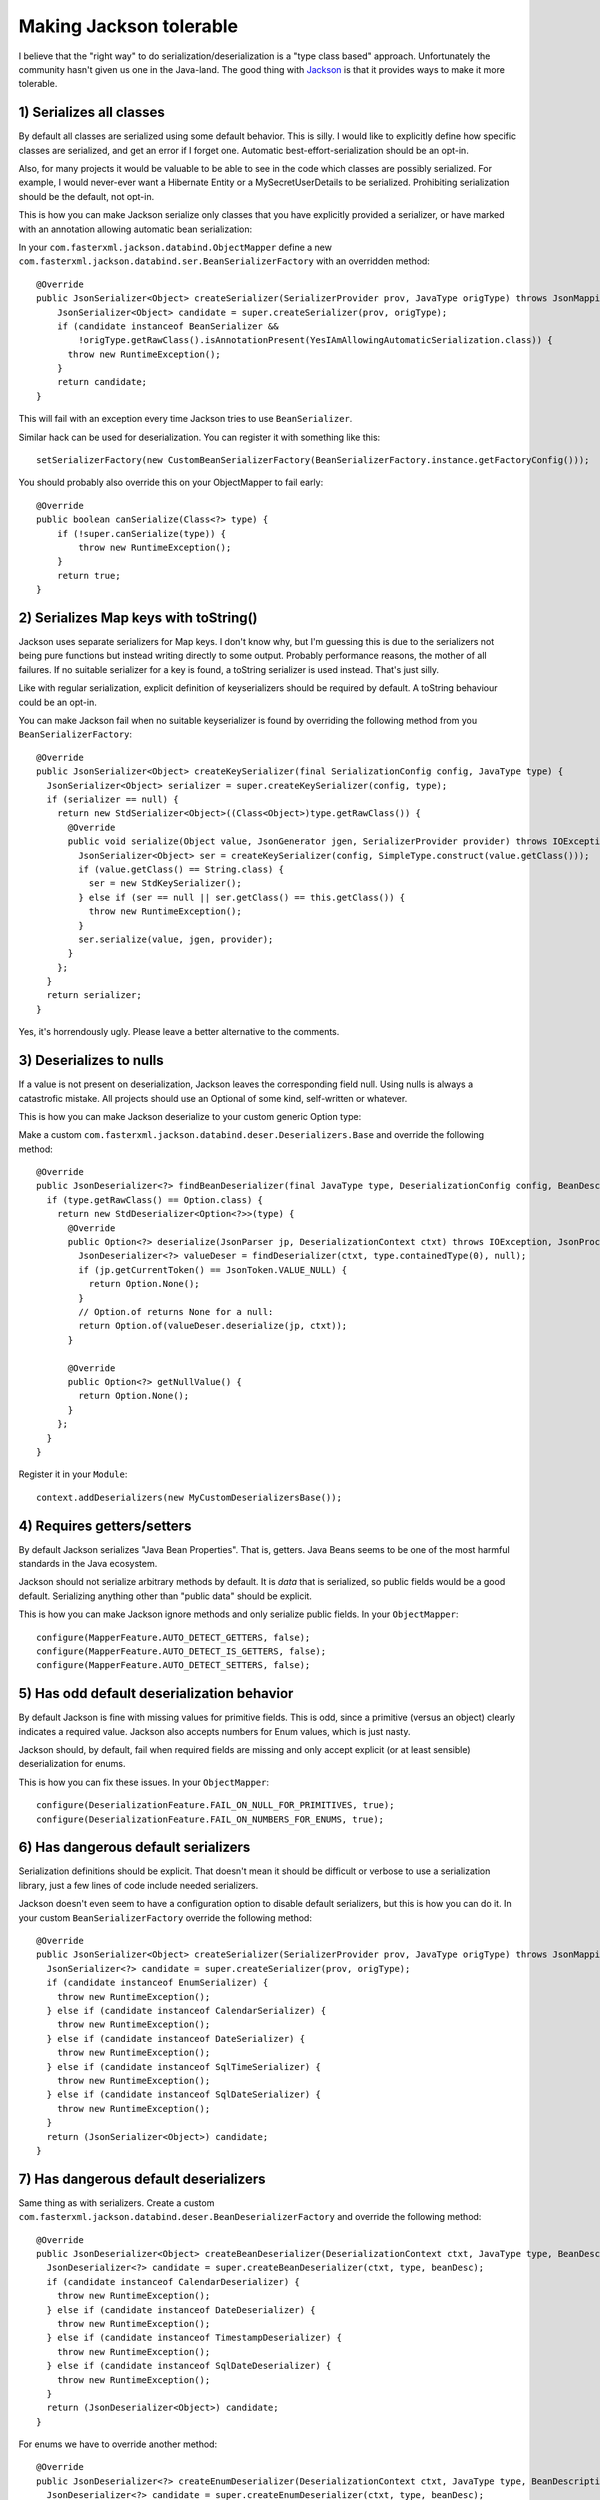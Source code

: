 Making Jackson tolerable
========================

I believe that the "right way" to do serialization/deserialization is a
"type class based" approach. Unfortunately the community hasn't given us
one in the Java-land. The good thing with
`Jackson <http://wiki.fasterxml.com/JacksonHome>`__ is that it provides
ways to make it more tolerable.

1) Serializes all classes
-------------------------

By default all classes are serialized using some default behavior. This
is silly. I would like to explicitly define how specific classes are
serialized, and get an error if I forget one. Automatic
best-effort-serialization should be an opt-in.

Also, for many projects it would be valuable to be able to see in the
code which classes are possibly serialized. For example, I would
never-ever want a Hibernate Entity or a MySecretUserDetails to be
serialized. Prohibiting serialization should be the default, not opt-in.

This is how you can make Jackson serialize only classes that you have
explicitly provided a serializer, or have marked with an annotation
allowing automatic bean serialization:

In your ``com.fasterxml.jackson.databind.ObjectMapper`` define a new
``com.fasterxml.jackson.databind.ser.BeanSerializerFactory`` with an
overridden method:

::

    @Override
    public JsonSerializer<Object> createSerializer(SerializerProvider prov, JavaType origType) throws JsonMappingException {
        JsonSerializer<Object> candidate = super.createSerializer(prov, origType);
        if (candidate instanceof BeanSerializer &&
            !origType.getRawClass().isAnnotationPresent(YesIAmAllowingAutomaticSerialization.class)) {
          throw new RuntimeException();
        }
        return candidate;
    }

This will fail with an exception every time Jackson tries to use
``BeanSerializer``.

Similar hack can be used for deserialization. You can register it with
something like this:

::

    setSerializerFactory(new CustomBeanSerializerFactory(BeanSerializerFactory.instance.getFactoryConfig()));

You should probably also override this on your ObjectMapper to fail
early:

::

    @Override
    public boolean canSerialize(Class<?> type) {
        if (!super.canSerialize(type)) {
            throw new RuntimeException();
        }
        return true;
    }

2) Serializes Map keys with toString()
--------------------------------------

Jackson uses separate serializers for Map keys. I don't know why, but
I'm guessing this is due to the serializers not being pure functions but
instead writing directly to some output. Probably performance reasons,
the mother of all failures. If no suitable serializer for a key is
found, a toString serializer is used instead. That's just silly.

Like with regular serialization, explicit definition of keyserializers
should be required by default. A toString behaviour could be an opt-in.

You can make Jackson fail when no suitable keyserializer is found by
overriding the following method from you ``BeanSerializerFactory``:

::

    @Override
    public JsonSerializer<Object> createKeySerializer(final SerializationConfig config, JavaType type) {
      JsonSerializer<Object> serializer = super.createKeySerializer(config, type);
      if (serializer == null) {
        return new StdSerializer<Object>((Class<Object>)type.getRawClass()) {
          @Override
          public void serialize(Object value, JsonGenerator jgen, SerializerProvider provider) throws IOException, JsonGenerationException {
            JsonSerializer<Object> ser = createKeySerializer(config, SimpleType.construct(value.getClass()));
            if (value.getClass() == String.class) {
              ser = new StdKeySerializer();
            } else if (ser == null || ser.getClass() == this.getClass()) {
              throw new RuntimeException();
            }
            ser.serialize(value, jgen, provider);
          }
        };
      }
      return serializer;
    }

Yes, it's horrendously ugly. Please leave a better alternative to the
comments.

3) Deserializes to nulls
------------------------

If a value is not present on deserialization, Jackson leaves the
corresponding field null. Using nulls is always a catastrofic mistake.
All projects should use an Optional of some kind, self-written or
whatever.

This is how you can make Jackson deserialize to your custom generic
Option type:

Make a custom
``com.fasterxml.jackson.databind.deser.Deserializers.Base`` and override
the following method:

::

    @Override
    public JsonDeserializer<?> findBeanDeserializer(final JavaType type, DeserializationConfig config, BeanDescription beanDesc) throws JsonMappingException {
      if (type.getRawClass() == Option.class) {
        return new StdDeserializer<Option<?>>(type) {
          @Override
          public Option<?> deserialize(JsonParser jp, DeserializationContext ctxt) throws IOException, JsonProcessingException {
            JsonDeserializer<?> valueDeser = findDeserializer(ctxt, type.containedType(0), null);
            if (jp.getCurrentToken() == JsonToken.VALUE_NULL) {
              return Option.None();
            }
            // Option.of returns None for a null:
            return Option.of(valueDeser.deserialize(jp, ctxt));
          }

          @Override
          public Option<?> getNullValue() {
            return Option.None();
          }
        };
      }
    }

Register it in your ``Module``:

::

    context.addDeserializers(new MyCustomDeserializersBase());

4) Requires getters/setters
---------------------------

By default Jackson serializes "Java Bean Properties". That is, getters.
Java Beans seems to be one of the most harmful standards in the Java
ecosystem.

Jackson should not serialize arbitrary methods by default. It is *data*
that is serialized, so public fields would be a good default.
Serializing anything other than "public data" should be explicit.

This is how you can make Jackson ignore methods and only serialize
public fields. In your ``ObjectMapper``:

::

    configure(MapperFeature.AUTO_DETECT_GETTERS, false);
    configure(MapperFeature.AUTO_DETECT_IS_GETTERS, false);
    configure(MapperFeature.AUTO_DETECT_SETTERS, false);

5) Has odd default deserialization behavior
-------------------------------------------

By default Jackson is fine with missing values for primitive fields.
This is odd, since a primitive (versus an object) clearly indicates a
required value. Jackson also accepts numbers for Enum values, which is
just nasty.

Jackson should, by default, fail when required fields are missing and
only accept explicit (or at least sensible) deserialization for enums.

This is how you can fix these issues. In your ``ObjectMapper``:

::

    configure(DeserializationFeature.FAIL_ON_NULL_FOR_PRIMITIVES, true);
    configure(DeserializationFeature.FAIL_ON_NUMBERS_FOR_ENUMS, true);

6) Has dangerous default serializers
------------------------------------

Serialization definitions should be explicit. That doesn't mean it
should be difficult or verbose to use a serialization library, just a
few lines of code include needed serializers.

Jackson doesn't even seem to have a configuration option to disable
default serializers, but this is how you can do it. In your custom
``BeanSerializerFactory`` override the following method:

::

    @Override
    public JsonSerializer<Object> createSerializer(SerializerProvider prov, JavaType origType) throws JsonMappingException {
      JsonSerializer<?> candidate = super.createSerializer(prov, origType);
      if (candidate instanceof EnumSerializer) {
        throw new RuntimeException();
      } else if (candidate instanceof CalendarSerializer) {
        throw new RuntimeException();
      } else if (candidate instanceof DateSerializer) {
        throw new RuntimeException();
      } else if (candidate instanceof SqlTimeSerializer) {
        throw new RuntimeException();
      } else if (candidate instanceof SqlDateSerializer) {
        throw new RuntimeException();
      }
      return (JsonSerializer<Object>) candidate;
    }

7) Has dangerous default deserializers
--------------------------------------

Same thing as with serializers. Create a custom
``com.fasterxml.jackson.databind.deser.BeanDeserializerFactory`` and
override the following method:

::

    @Override
    public JsonDeserializer<Object> createBeanDeserializer(DeserializationContext ctxt, JavaType type, BeanDescription beanDesc) throws JsonMappingException {
      JsonDeserializer<?> candidate = super.createBeanDeserializer(ctxt, type, beanDesc);
      if (candidate instanceof CalendarDeserializer) {
        throw new RuntimeException();
      } else if (candidate instanceof DateDeserializer) {
        throw new RuntimeException();
      } else if (candidate instanceof TimestampDeserializer) {
        throw new RuntimeException();
      } else if (candidate instanceof SqlDateDeserializer) {
        throw new RuntimeException();
      }
      return (JsonDeserializer<Object>) candidate;
    }

For enums we have to override another method:

::

    @Override
    public JsonDeserializer<?> createEnumDeserializer(DeserializationContext ctxt, JavaType type, BeanDescription beanDesc) throws JsonMappingException {
      JsonDeserializer<?> candidate = super.createEnumDeserializer(ctxt, type, beanDesc);
      if (candidate instanceof EnumDeserializer) {
        throw new RuntimeException();
      }
      return candidate;
    }

8) Static serialization behavior
--------------------------------

I guess. What I mean is, that since serialization behavior is controlled
through configuring the ObjectMapper or adding annotations, it cannot be
configured by use case. For examples, if most of the time I would like
to serialize a whole class, how could I sometimes omit one ore more
fields? If the serializer could be given to serialization procedure as a
parameter I could use different variants, but now my only option seems
to be to create huge amounts of new classes.

Since I don't want to use nulls anywhere (except serialize/deserialize a
missing Optional to/from json-null) I can set a Jackson feature to
exclude nulls from serialization. In your ``ObjectMapper``:

::

    setSerializationInclusion(Include.NON_NULL);

This way I can omit fields by setting them to null. Took me a while to
discover this feature. Sensible default behavior would probably be to
raise an error if a null is encountered in serialization, and add a hint
of this feature to the error message.

Conclusion
----------

Jackson is "a wrong solution to the problem", but one can live with it.

Still some problems remain:

1. How can I make Jackson fail if there's a value missing for a field on
   deserialization?
2. Could key serializers somehow be combined with the regular ones?
